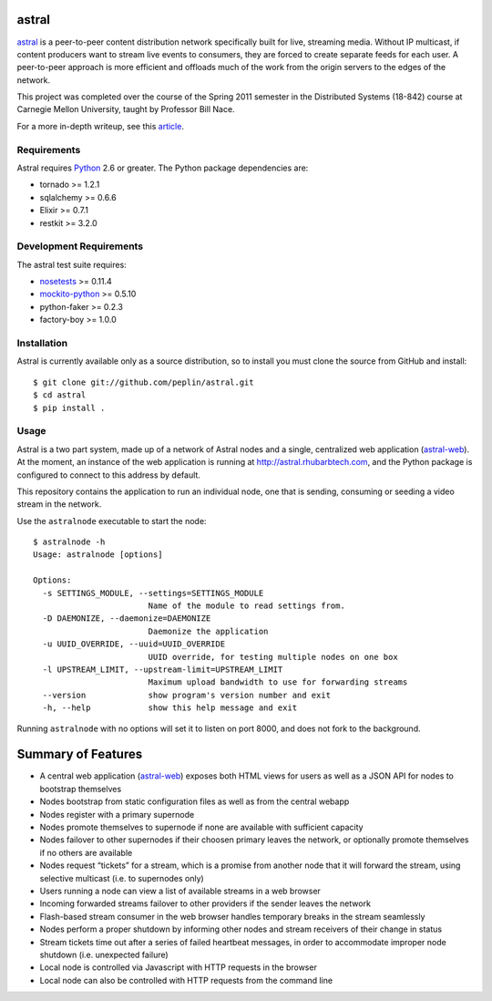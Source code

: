 astral
==============

.. _astral: http://github.com/peplin/astral
.. _Python: http://python.org/

astral_ is a peer-to-peer content distribution network specifically built for
live, streaming media. Without IP multicast, if content producers want to stream
live events to consumers, they are forced to create separate feeds for each
user. A peer-to-peer approach is more efficient and offloads much of the work
from the origin servers to the edges of the network.

This project was completed over the course of the Spring 2011 semester in the
Distributed Systems (18-842) course at Carnegie Mellon University, taught by
Professor Bill Nace.

For a more in-depth writeup, see this article_.

Requirements
------------

Astral requires Python_ 2.6 or greater. The Python package dependencies are:

- tornado >= 1.2.1
- sqlalchemy >= 0.6.6
- Elixir >= 0.7.1
- restkit >= 3.2.0


Development Requirements
-------------------------

.. _nosetests: http://somethingaboutorange.com/mrl/projects/nose/0.11.2/
.. _mockito-python: http://code.google.com/p/mockito-python/

The astral test suite requires:

- nosetests_ >= 0.11.4
- mockito-python_ >= 0.5.10
- python-faker >= 0.2.3
- factory-boy >= 1.0.0

Installation
------------

Astral is currently available only as a source distribution, so to install you
must clone the source from GitHub and install::

    $ git clone git://github.com/peplin/astral.git
    $ cd astral
    $ pip install .

Usage
------

.. _astral-web: http://github.com/peplin/astral-web

Astral is a two part system, made up of a network of Astral nodes and a single,
centralized web application (astral-web_). At the moment, an instance of the web
application is running at http://astral.rhubarbtech.com, and the Python package
is configured to connect to this address by default.

This repository contains the application to run an individual node, one that is
sending, consuming or seeding a video stream in the network.

Use the ``astralnode`` executable to start the node::

    $ astralnode -h
    Usage: astralnode [options]

    Options:
      -s SETTINGS_MODULE, --settings=SETTINGS_MODULE
                            Name of the module to read settings from.
      -D DAEMONIZE, --daemonize=DAEMONIZE
                            Daemonize the application
      -u UUID_OVERRIDE, --uuid=UUID_OVERRIDE
                            UUID override, for testing multiple nodes on one box
      -l UPSTREAM_LIMIT, --upstream-limit=UPSTREAM_LIMIT
                            Maximum upload bandwidth to use for forwarding streams
      --version             show program's version number and exit
      -h, --help            show this help message and exit

Running ``astralnode`` with no options will set it to listen on port 8000, and
does not fork to the background.

Summary of Features
===================

.. _article: http://christopherpeplin.com/2011/05/astral/

- A central web application (astral-web_) exposes both HTML views for users as
  well as a JSON API for nodes to bootstrap themselves
- Nodes bootstrap from static configuration files as well as from the central
  webapp
- Nodes register with a primary supernode
- Nodes promote themselves to supernode if none are available with sufficient
  capacity
- Nodes failover to other supernodes if their choosen primary leaves the
  network, or optionally promote themselves if no others are available
- Nodes request “tickets” for a stream, which is a promise from another node
  that it will forward the stream, using selective multicast (i.e. to
  supernodes only)
- Users running a node can view a list of available streams in a web browser
- Incoming forwarded streams failover to other providers if the sender leaves
  the network
- Flash-based stream consumer in the web browser handles temporary breaks in the
  stream seamlessly
- Nodes perform a proper shutdown by informing other nodes and stream receivers
  of their change in status
- Stream tickets time out after a series of failed heartbeat messages, in order
  to accommodate improper node shutdown (i.e. unexpected failure)
- Local node is controlled via Javascript with HTTP requests in the browser
- Local node can also be controlled with HTTP requests from the command line
